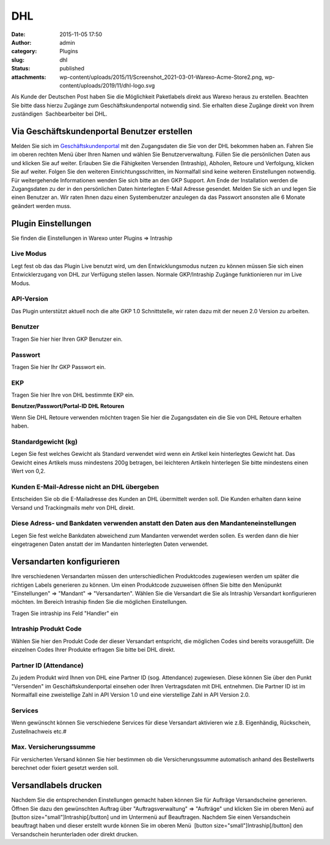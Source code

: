 DHL
###
:date: 2015-11-05 17:50
:author: admin
:category: Plugins
:slug: dhl
:status: published
:attachments: wp-content/uploads/2015/11/Screenshot_2021-03-01-Warexo-Acme-Store2.png, wp-content/uploads/2019/11/dhl-logo.svg

Als Kunde der Deutschen Post haben Sie die Möglichkeit Paketlabels direkt aus Warexo heraus zu erstellen. Beachten Sie bitte dass hierzu Zugänge zum Geschäftskundenportal notwendig sind. Sie erhalten diese Zugänge direkt von Ihrem zuständigen  Sachbearbeiter bei DHL.

Via Geschäftskundenportal Benutzer erstellen
~~~~~~~~~~~~~~~~~~~~~~~~~~~~~~~~~~~~~~~~~~~~

Melden Sie sich im `Geschäftskundenportal <https://www.dhl-geschaeftskundenportal.de>`__ mit den Zugangsdaten die Sie von der DHL bekommen haben an. Fahren Sie im oberen rechten Menü über Ihren Namen und wählen Sie Benutzerverwaltung. Füllen Sie die persönlichen Daten aus und klicken Sie auf weiter. Erlauben Sie die Fähigkeiten Versenden (Intraship), Abholen, Retoure und Verfolgung, klicken Sie auf weiter. Folgen Sie den weiteren Einrichtungsschritten, im Normalfall sind keine weiteren Einstellungen notwendig. Für weitergehende Informationen wenden Sie sich bitte an den GKP Support. Am Ende der Installation werden die Zugangsdaten zu der in den persönlichen Daten hinterlegten E-Mail Adresse gesendet. Melden Sie sich an und legen Sie einen Benutzer an. Wir raten Ihnen dazu einen Systembenutzer anzulegen da das Passwort ansonsten alle 6 Monate geändert werden muss.

Plugin Einstellungen
~~~~~~~~~~~~~~~~~~~~

Sie finden die Einstellungen in Warexo unter Plugins => Intraship

Live Modus
^^^^^^^^^^

Legt fest ob das das Plugin Live benutzt wird, um den Entwicklungsmodus nutzen zu können müssen Sie sich einen Entwicklerzugang von DHL zur Verfügung stellen lassen. Normale GKP/Intraship Zugänge funktionieren nur im Live Modus.

API-Version
^^^^^^^^^^^

Das Plugin unterstützt aktuell noch die alte GKP 1.0 Schnittstelle, wir raten dazu mit der neuen 2.0 Version zu arbeiten.

Benutzer
^^^^^^^^

Tragen Sie hier hier Ihren GKP Benutzer ein.

Passwort
^^^^^^^^

Tragen Sie hier Ihr GKP Passwort ein.

EKP
^^^

Tragen Sie hier Ihre von DHL bestimmte EKP ein.

**Benutzer/Passwort/Portal-ID DHL Retouren**

Wenn Sie DHL Retoure verwenden möchten tragen Sie hier die Zugangsdaten ein die Sie von DHL Retoure erhalten haben.

Standardgewicht (kg)
^^^^^^^^^^^^^^^^^^^^

Legen Sie fest welches Gewicht als Standard verwendet wird wenn ein Artikel kein hinterlegtes Gewicht hat. Das Gewicht eines Artikels muss mindestens 200g betragen, bei leichteren Artikeln hinterlegen Sie bitte mindestens einen Wert von 0,2.

Kunden E-Mail-Adresse nicht an DHL übergeben
^^^^^^^^^^^^^^^^^^^^^^^^^^^^^^^^^^^^^^^^^^^^

Entscheiden Sie ob die E-Mailadresse des Kunden an DHL übermittelt werden soll. Die Kunden erhalten dann keine Versand und Trackingmails mehr von DHL direkt.

Diese Adress- und Bankdaten verwenden anstatt den Daten aus den Mandanteneinstellungen
^^^^^^^^^^^^^^^^^^^^^^^^^^^^^^^^^^^^^^^^^^^^^^^^^^^^^^^^^^^^^^^^^^^^^^^^^^^^^^^^^^^^^^

Legen Sie fest welche Bankdaten abweichend zum Mandanten verwendet werden sollen. Es werden dann die hier eingetragenen Daten anstatt der im Mandanten hinterlegten Daten verwendet.

Versandarten konfigurieren
~~~~~~~~~~~~~~~~~~~~~~~~~~

Ihre verschiedenen Versandarten müssen den unterschiedlichen Produktcodes zugewiesen werden um später die richtigen Labels generieren zu können. Um einen Produktcode zuzuweisen öffnen Sie bitte den Menüpunkt "Einstellungen" => "Mandant" => "Versandarten". Wählen Sie die Versandart die Sie als Intraship Versandart konfigurieren möchten. Im Bereich Intraship finden Sie die möglichen Einstellungen.

Tragen Sie intraship ins Feld "Handler" ein

|image0|

Intraship Produkt Code
^^^^^^^^^^^^^^^^^^^^^^

Wählen Sie hier den Produkt Code der dieser Versandart entspricht, die möglichen Codes sind bereits vorausgefüllt. Die einzelnen Codes Ihrer Produkte erfragen Sie bitte bei DHL direkt.

Partner ID (Attendance)
^^^^^^^^^^^^^^^^^^^^^^^

Zu jedem Produkt wird Ihnen von DHL eine Partner ID (sog. Attendance) zugewiesen. Diese können Sie über den Punkt "Versenden" im Geschäftskundenportal einsehen oder Ihren Vertragsdaten mit DHL entnehmen. Die Partner ID ist im Normalfall eine zweistellige Zahl in API Version 1.0 und eine vierstellige Zahl in API Version 2.0.

Services
^^^^^^^^

Wenn gewünscht können Sie verschiedene Services für diese Versandart aktivieren wie z.B. Eigenhändig, Rückschein, Zustellnachweis etc.#

Max. Versicherungssumme
^^^^^^^^^^^^^^^^^^^^^^^

Für versicherten Versand können Sie hier bestimmen ob die Versicherungssumme automatisch anhand des Bestellwerts berechnet oder fixiert gesetzt werden soll.

Versandlabels drucken
~~~~~~~~~~~~~~~~~~~~~

Nachdem Sie die entsprechenden Einstellungen gemacht haben können Sie für Aufträge Versandscheine generieren. Öffnen Sie dazu den gewünschten Auftrag über "Auftragsverwaltung" => "Aufträge" und klicken Sie im oberen Menü auf [button size="small"]Intraship[/button] und im Untermenü auf Beauftragen. Nachdem Sie einen Versandschein beauftragt haben und dieser erstellt wurde können Sie im oberen Menü  [button size="small"]Intraship[/button] den Versandschein herunterladen oder direkt drucken.

.. |image0| image:: https://www.warexo.de/wp-content/uploads/2015/11/Screenshot_2021-03-01-Warexo-Acme-Store2-300x120.png
   :class: alignnone size-medium wp-image-2052
   :width: 300px
   :height: 120px

